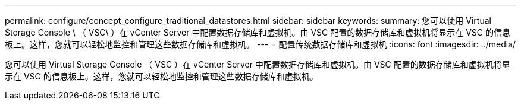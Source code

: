 ---
permalink: configure/concept_configure_traditional_datastores.html 
sidebar: sidebar 
keywords:  
summary: 您可以使用 Virtual Storage Console \ （ VSC\ ）在 vCenter Server 中配置数据存储库和虚拟机。由 VSC 配置的数据存储库和虚拟机将显示在 VSC 的信息板上。这样，您就可以轻松地监控和管理这些数据存储库和虚拟机。 
---
= 配置传统数据存储库和虚拟机
:icons: font
:imagesdir: ../media/


[role="lead"]
您可以使用 Virtual Storage Console （ VSC ）在 vCenter Server 中配置数据存储库和虚拟机。由 VSC 配置的数据存储库和虚拟机将显示在 VSC 的信息板上。这样，您就可以轻松地监控和管理这些数据存储库和虚拟机。
